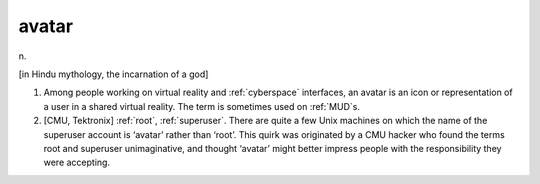 .. _avatar:

============================================================
avatar
============================================================

n\.

[in Hindu mythology, the incarnation of a god]

1.
   Among people working on virtual reality and :ref:`cyberspace` interfaces, an avatar is an icon or representation of a user in a shared virtual reality.
   The term is sometimes used on :ref:`MUD`\s.

2.
   [CMU, Tektronix] :ref:`root`\, :ref:`superuser`\.
   There are quite a few Unix machines on which the name of the superuser account is ‘avatar’ rather than ‘root’.
   This quirk was originated by a CMU hacker who found the terms root and superuser unimaginative, and thought ‘avatar’ might better impress people with the responsibility they were accepting.

